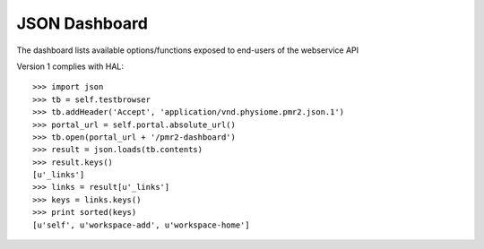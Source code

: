 JSON Dashboard
==============

The dashboard lists available options/functions exposed to end-users of
the webservice API

Version 1 complies with HAL::

    >>> import json
    >>> tb = self.testbrowser
    >>> tb.addHeader('Accept', 'application/vnd.physiome.pmr2.json.1')
    >>> portal_url = self.portal.absolute_url()
    >>> tb.open(portal_url + '/pmr2-dashboard')
    >>> result = json.loads(tb.contents)
    >>> result.keys()
    [u'_links']
    >>> links = result[u'_links']
    >>> keys = links.keys()
    >>> print sorted(keys)
    [u'self', u'workspace-add', u'workspace-home']
